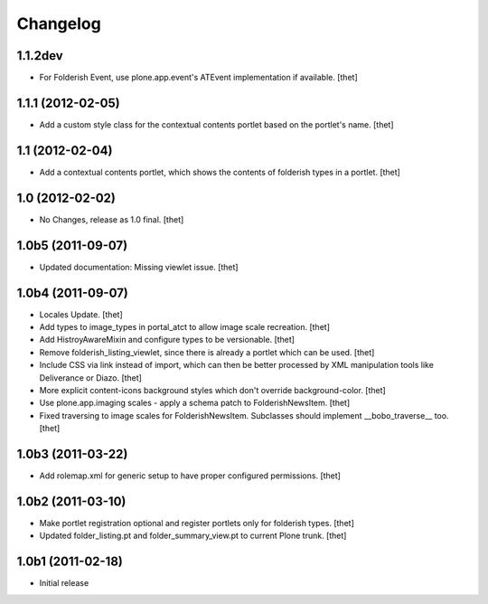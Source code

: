 Changelog
=========

1.1.2dev
--------

- For Folderish Event, use plone.app.event's ATEvent implementation if
  available.
  [thet]

1.1.1 (2012-02-05)
------------------

- Add a custom style class for the contextual contents portlet based on the
  portlet's name.
  [thet]

1.1 (2012-02-04)
----------------

- Add a contextual contents portlet, which shows the contents of folderish
  types in a portlet.
  [thet]

1.0 (2012-02-02)
----------------

- No Changes, release as 1.0 final.
  [thet]

1.0b5 (2011-09-07)
------------------

- Updated documentation: Missing viewlet issue.
  [thet]

1.0b4 (2011-09-07)
------------------

- Locales Update.
  [thet]

- Add types to image_types in portal_atct to allow image scale recreation.
  [thet]

- Add HistroyAwareMixin and configure types to be versionable.
  [thet]

- Remove folderish_listing_viewlet, since there is already a portlet which can
  be used.
  [thet]

- Include CSS via link instead of import, which can then be better processed by
  XML manipulation tools like Deliverance or Diazo.
  [thet]

- More explicit content-icons background styles which don't override
  background-color.
  [thet]

- Use plone.app.imaging scales - apply a schema patch to FolderishNewsItem.
  [thet]

- Fixed traversing to image scales for FolderishNewsItem. Subclasses should
  implement __bobo_traverse__ too.
  [thet]

1.0b3 (2011-03-22)
------------------

- Add rolemap.xml for generic setup to have proper configured permissions.
  [thet]

1.0b2 (2011-03-10)
------------------

- Make portlet registration optional and register portlets only for folderish
  types.
  [thet]

- Updated folder_listing.pt and folder_summary_view.pt to current Plone trunk.
  [thet]

1.0b1 (2011-02-18)
------------------

- Initial release
